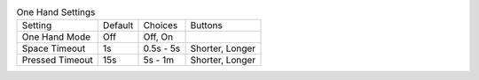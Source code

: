 .. table:: One Hand Settings

  ====================  =======  ====================  =====================
  Setting               Default  Choices               Buttons
  --------------------  -------  --------------------  ---------------------
  One Hand Mode         Off      Off, On
  Space Timeout         1s       0.5s - 5s             Shorter, Longer
  Pressed Timeout       15s      5s - 1m               Shorter, Longer
  ====================  =======  ====================  =====================

